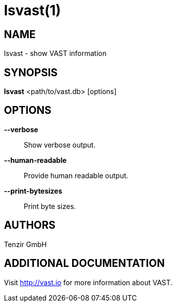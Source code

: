 # lsvast(1)

## NAME

lsvast - show VAST information

## SYNOPSIS

*lsvast* <path/to/vast.db> [options]

## OPTIONS

*--verbose*::
  Show verbose output.

*--human-readable*::
  Provide human readable output.

*--print-bytesizes*::
  Print byte sizes.

## AUTHORS

Tenzir GmbH

## ADDITIONAL DOCUMENTATION

Visit <http://vast.io> for more information about VAST.
